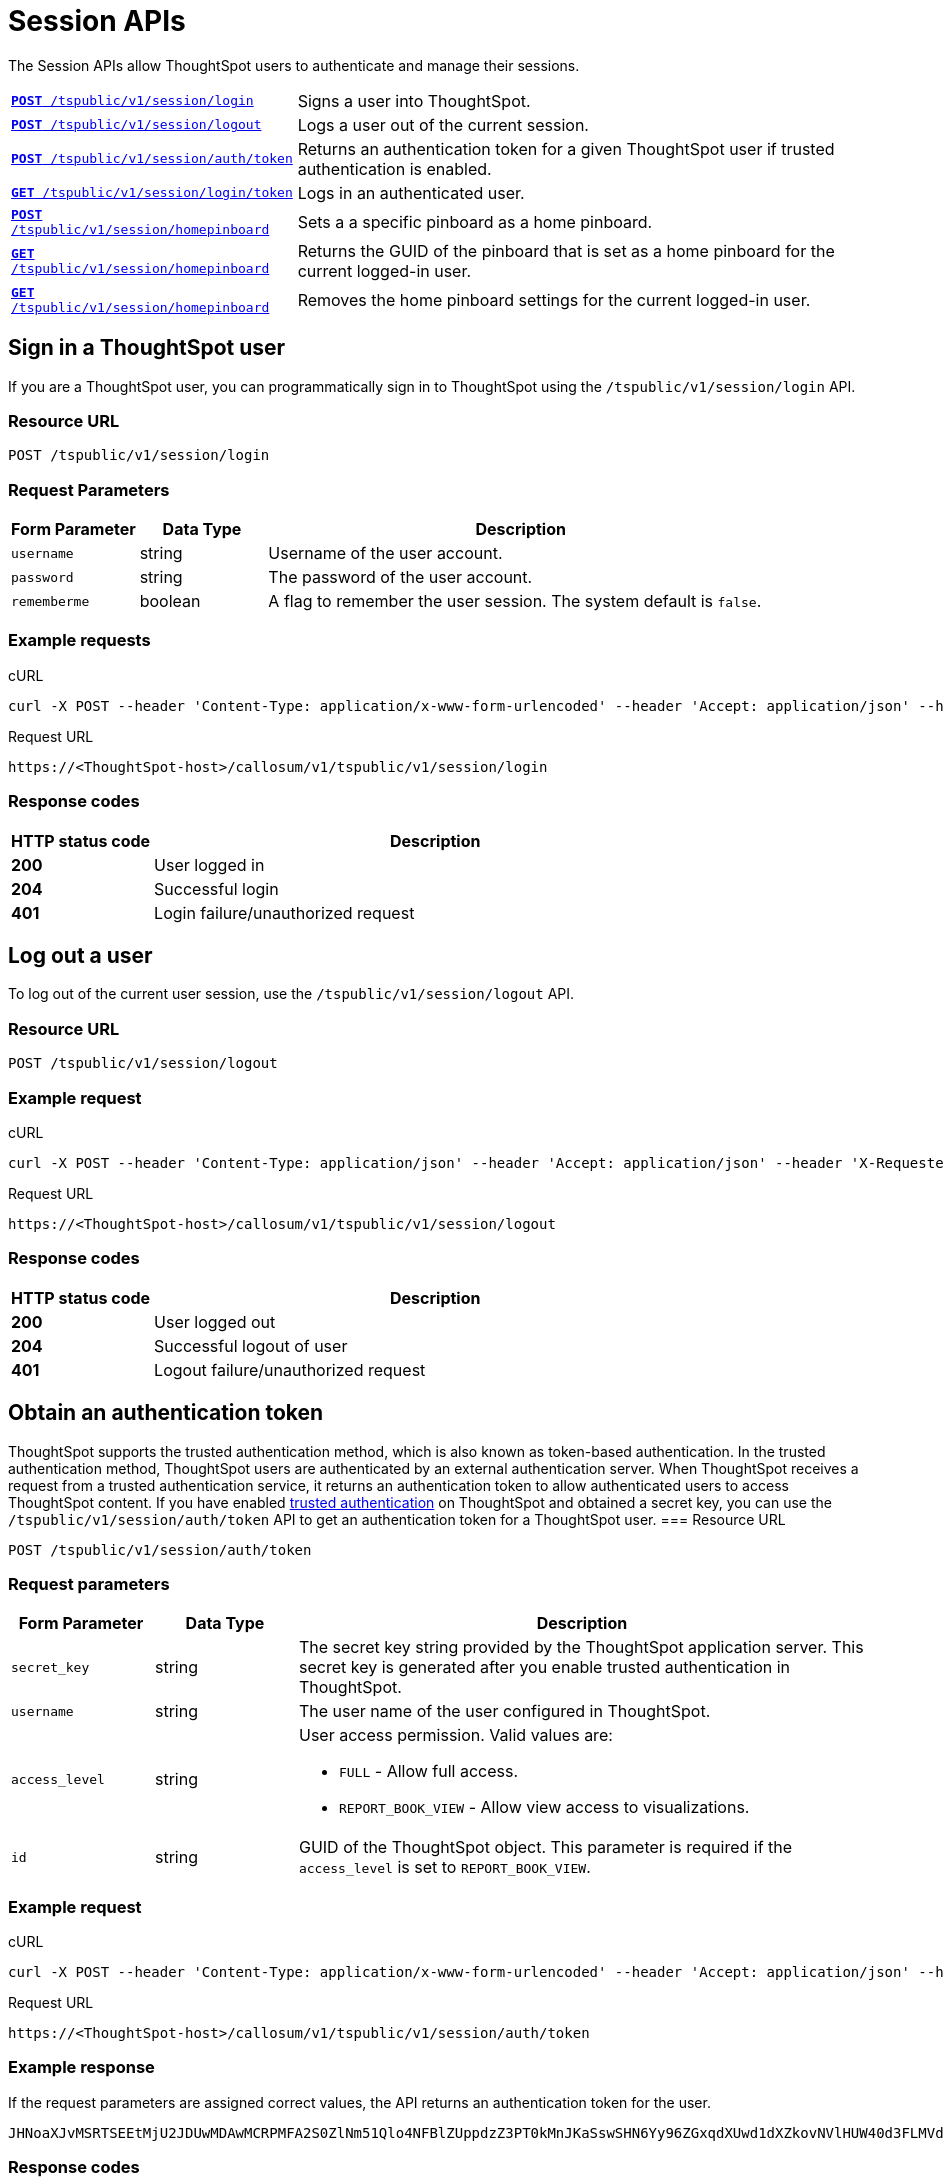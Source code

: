 = Session APIs

:page-title: Session API
:page-pageid: session-api
:page-description: Session API

The Session APIs allow ThoughtSpot users to authenticate and manage their sessions.

[width="100%" cols="1,2"]
|===
|`xref:session-api.adoc#session-login[**POST** /tspublic/v1/session/login]`|Signs a user into ThoughtSpot.
|`xref:session-api.adoc#session-logout[**POST** /tspublic/v1/session/logout]`|Logs a user out of the current session. 
|`xref:session-api.adoc#session-authToken[**POST** /tspublic/v1/session/auth/token]`|Returns an authentication token for a given ThoughtSpot user if trusted authentication is enabled. 
|`xref:session-api.adoc#session-loginToken[**GET** /tspublic/v1/session/login/token]`|Logs in an authenticated user.
|`xref:session-api.adoc#set-home-pinboard[**POST** /tspublic/v1/session/homepinboard]`|Sets a a specific pinboard as a home pinboard.
|`xref:session-api.adoc#get-home-pinboard[**GET** /tspublic/v1/session/homepinboard]`|Returns the GUID of the pinboard that is set as a home pinboard for the current logged-in user.
|`xref:session-api.adoc#del-home-pinboard[**GET** /tspublic/v1/session/homepinboard]`|Removes the home pinboard settings for the current logged-in user.
|===

[#session-login]
== Sign in a ThoughtSpot user
If you are a ThoughtSpot user, you can programmatically sign in to ThoughtSpot using the `/tspublic/v1/session/login` API.

=== Resource URL
----
POST /tspublic/v1/session/login
----
=== Request Parameters

[width="100%" cols="1,1,4"]
[options='header']
|====
|Form Parameter|Data Type|Description
|`username`|string|Username of the user account.
|`password`|string|The password of the user account.
|`rememberme`|boolean|A flag to remember the user session. The system default is `false`.
|====

=== Example requests

.cURL
[source, cURL]
----
curl -X POST --header 'Content-Type: application/x-www-form-urlencoded' --header 'Accept: application/json' --header 'X-Requested-By: ThoughtSpot' -d 'username=test&password=fhfh2323bbn&rememberme=false' 'https://<ThoughtSpot-host>/callosum/v1/tspublic/v1/session/login'
----

.Request URL
----
https://<ThoughtSpot-host>/callosum/v1/tspublic/v1/session/login
----
=== Response codes

[options="header", cols="1,4"]
|===
|HTTP status code|Description
|**200**|User logged in
|**204**|Successful login
|**401**|Login failure/unauthorized request
|===
[#session-logout]
== Log out a user

To log out of the current user session, use the `/tspublic/v1/session/logout` API.

=== Resource URL
----
POST /tspublic/v1/session/logout
----

=== Example request

.cURL
[source, cURL]
----
curl -X POST --header 'Content-Type: application/json' --header 'Accept: application/json' --header 'X-Requested-By: ThoughtSpot' 'https://<ThoughtSpot-host>/callosum/v1/tspublic/v1/session/logout'
----

.Request URL
----
https://<ThoughtSpot-host>/callosum/v1/tspublic/v1/session/logout
----

=== Response codes

[options="header", cols="1,4"]
|===
|HTTP status code|Description
|**200**|User logged out
|**204**|Successful logout of user
|**401**|Logout failure/unauthorized request
|===
[#session-authToken]
== Obtain an authentication token
ThoughtSpot supports the trusted authentication method, which is also known as token-based authentication. In the trusted authentication method, ThoughtSpot users are authenticated by an external authentication server.
When ThoughtSpot receives a request from a trusted authentication service, it returns an authentication token to allow authenticated users to access ThoughtSpot content.
If you have enabled xref:trusted-authentication.adoc#trusted-auth-enable[trusted authentication] on ThoughtSpot and obtained a secret key, you can use the `/tspublic/v1/session/auth/token` API to get an authentication token for a ThoughtSpot user. 
=== Resource URL
----
POST /tspublic/v1/session/auth/token
----
=== Request parameters

[width="100%" cols="1,1,4"]
[options='header']
|====
|Form Parameter|Data Type|Description
|`secret_key`|string|The secret key string provided by the ThoughtSpot application server. This secret key is generated after you enable trusted authentication in ThoughtSpot.
|`username`|string|The user name of the user configured in ThoughtSpot.
|`access_level`|string a|User access permission. Valid values are:

* `FULL` - Allow full access.
* `REPORT_BOOK_VIEW` - Allow view access to visualizations.
|`id`|string|GUID of the ThoughtSpot object. This parameter is required if the  `access_level` is set to `REPORT_BOOK_VIEW`.
|====

=== Example request

.cURL
[source, cURL]
----
curl -X POST --header 'Content-Type: application/x-www-form-urlencoded' --header 'Accept: application/json' --header 'X-Requested-By: ThoughtSpot' 'https://<ThoughtSpot-host>/callosum/v1/tspublic/v1/session/auth/token'
----

.Request URL
----
https://<ThoughtSpot-host>/callosum/v1/tspublic/v1/session/auth/token
----

=== Example response
If the request parameters are assigned correct values, the API returns an authentication token for the user.

----
JHNoaXJvMSRTSEEtMjU2JDUwMDAwMCRPMFA2S0ZlNm51Qlo4NFBlZUppdzZ3PT0kMnJKaSswSHN6Yy96ZGxqdXUwd1dXZkovNVlHUW40d3FLMVdBT3hYVVgxaz0
----
=== Response codes

[options="header", cols="1,4"]
|===
|HTTP status code|Description
|**200**|The authentication token is generated successfully.
|**401**|Unauthorized request or invalid token.
|**500**|Token-based trusted authentication is not enabled on ThoughtSpot.
|===

[#session-loginToken]
== Authenticate and log in a user 
If trusted authentication is enabled on ThoughtSpot, the authentication server obtains an authentication token from ThoughtSpot on a user's behalf. You can use this token to log in a ThoughtSpot user and provide access to the requested content. 
To programmatically log in an authenticated user, use the `/tspublic/v1/session/login/token` API. 

=== Resource URL
----
GET /tspublic/v1/session/login/token
----

=== Request parameters

[width="100%" cols="1,1,4"]
[options='header']
|====
|Query Parameter|Data Type|Description
|`username`|string|The user name of the user who requested access to ThoughtSpot.
|`auth_token`|string a|The authentication token obtained from ThoughtSpot.
|`redirect_url`|string|The URL to which you want to redirect the user after a successful login. This URL is fully encoded and includes the authentication token obtained for the user. 

For example, if the user has requested access to a specific visualization on a pinboard, the redirect URL includes the domains to which the user is redirected, the auth token string obtained for the user, visualization ID, and pinboard ID as shown here. 

`https://<redirect-domain>/?authtoken=<user_auth_token>&embedApp=true&primaryNavHidden=true#/embed/viz/<pinboard_id>/<viz-id>`
|====

=== Example request

.cURL
----
curl -X GET --header 'Accept: text/html' --header 'X-Requested-By: ThoughtSpot' 'https://<ThoughtSpot-host>/callosum/v1/tspublic/v1/session/login/token?username=tsuser&auth_token=JHNoaXJvMSRTSEEtMjU2JDUwMDAwMCRPMFA2S0ZlNm51Qlo4NFBlZUppdzZ3PT0kMnJKaSswSHN6Yy96ZGxqdXUwd1dXZkovNVlHUW40d3FLMVdBT3hYVVgxaz0&redirect_url=https://<ThoughtSpot-Host>/?embedV2=true#/pinboard/7a9a6715-e154-431b-baaf-7b58246c13dd%2F'
----

.Request URL
----
https://<ThoughtSpot-host>/callosum/v1/tspublic/v1/session/login/token?username=tsadmin&auth_token=JHNoaXJvMSRTSEEtMjU2JDUwMDAwMCRPMFA2S0ZlNm51Qlo4NFBlZUppdzZ3PT0kMnJKaSswSHN6Yy96ZGxqdXUwd1dXZkovNVlHUW40d3FLMVdBT3hYVVgxaz0&redirect_url=https://<ThoughtSpot-Host>/?embedV2=true#/pinboard/7a9a6715-e154-431b-baaf-7b58246c13dd%2F
----

=== Example response
On successful login, the API returns the application details. 
The following example shows a partial output.
[source, HTML]
----
<!doctype html>
<html lang="en">
<head>
    <meta http-equiv="X-UA-Compatible" content="IE=edge" />
    <meta name="viewport" content="width=device-width">
    <meta charset="utf-8">
    <meta name="description" content="">
        <!-- Preloading Fonts -->
        <link rel="preload" href="node_modules/@thoughtspot/radiant/widgets/resources/font/optimo/Plain-Light.otf"
              as="font" crossorigin>
        <link rel="preload" href="node_modules/@thoughtspot/radiant/widgets/resources/font/bb-roller/BB-Roller-Mono-Regular-fontlab.ttf"
              as="font" crossorigin>
        <link rel="preload" href="node_modules/@thoughtspot/radiant/widgets/resources/font/optimo/Plain-Regular.otf"
              as="font" crossorigin>
        <link rel="preload" href="node_modules/@thoughtspot/radiant/widgets/resources/font/optimo/Plain-Medium.ttf"
              as="font" crossorigin>
        <link rel="preload" href="node_modules/@thoughtspot/radiant/widgets/resources/font/optimo/Plain-LightIta.otf"
              as="font" crossorigin>
        <link rel="modulepreload" href="https://cdn.skypack.dev/react">
	<link rel="modulepreload" href="https://cdn.skypack.dev/react-dom">
    <link rel="stylesheet" href='(none)'>
    <style>
        .bk-app-loading-indicator {
    position: absolute;
    height: 100%;
    width: 100%;
    display: -webkit-box;
    display: -moz-box;
    display: -ms-flexbox;
    display: -webkit-flex;
    display: flex;
    flex-direction: row;
    -ms-flex-direction: row;
    -webkit-flex-direction: row;
    align-items: stretch;
    -webkit-align-items: stretch;
    -ms-flex-align: stretch;
    max-width: 100%;
    box-sizing: border-box;
}
    </style>
</head>
<body>
    <div class="bk-app-loading-indicator">
        <div class="load-wrap">
    <div>
        <div class="circle"></div>
        <div class="circle"></div>
        <div class="circle"></div>
    </div>
</div>
    </div>

    <script type="text/javascript" id="app-init">
        // Top level namespace var declaration
        var blink = {};
        // Object to store all CDN related variables
        blink.cdnAutoUpdateConfig = {};
        // Location of Eureka Base URL
        blink.eurekaBasePath = 'https://d2if2nytu6z4ml.cloudfront.net';
        // Keys set in blink.env will override / create flags
        blink.env = {
            dev: false
        };
        blink.commitId = '600e99e3c3ebe1b4d89abd99e920c6939616f54c';
        blink.gitBranch = '(HEAD detached at 600e99e3c3e)';
        blink.buildTimeStamp = 'Thu May 20 2021 09:25:58';
        blink.depsPath = 'node_modules';
        blink.localeSuffix = '.' + blink.commitId;
        blink.metrics = {
            scriptsLoadStartTime: window.performance.now()
        };

        function createNode(tag, attributes) {
            var node = document.createElement(tag);
            Object.keys(attributes).forEach(function (key) {
                return node[key] = attributes[key];
            });
            return node;
        }
        function appendNodesToDom(nodes) {
            var fragment = document.createDocumentFragment();
            nodes.forEach(function (node) {
                return fragment.appendChild(node);
            });
            document.getElementsByTagName('body')[0].appendChild(fragment);
        }
        function fetchAndLoadRelease(rcLink) {
            fetch(rcLink).then(function (response) {
                return response.json()
            }).then(function (releaseJson) {
                blink.cdnAutoUpdateConfig.evaluationMode = true;
                blink.cdnAutoUpdateConfig.currentReleaseVersion = releaseJson.releaseVersion;
                blink.cdnAutoUpdateConfig.cdnBuildTimestamp = releaseJson.buildTimestamp;
                blink.cdnAutoUpdateConfig.cdnBasePath = releaseJson.basePath;
                var nodes = releaseJson.resources.css.map(function (cssScript) {
                    return createNode('link', {
                        type: 'text/css',
                        rel:'stylesheet',
                        href: [blink.cdnAutoUpdateConfig.cdnBasePath, cssScript].join('/')
                    })
                });

                nodes = nodes.concat(releaseJson.resources.js.map(function (script) {
                    return createNode('script', {
                        src: [blink.cdnAutoUpdateConfig.cdnBasePath, script].join('/'),
                        async: false
                    });
                }));
                nodes = nodes
                    .concat(releaseJson.resources.modules.map(function (module, index) {
                        return createNode('script', {
                            async: false,
                            type: 'module',
                            src: [blink.cdnAutoUpdateConfig.cdnBasePath, module].join('/'),
                            id: 'module-script' + index
                        });
                    }));
                nodes = nodes
                    .concat(releaseJson.resources.noModule.map(function (noModule, index) {
                        return createNode('script', {
                            async: false,
                            noModule: true,
                            src: [blink.cdnAutoUpdateConfig.cdnBasePath, noModule].join('/'),
                            id: 'nomodule-script' + index
                        });
                    }));
                appendNodesToDom(nodes);
            }, function (error) {
                appendNodesToDom([createNode('div', {
                    innerText: 'unable to fetch: ' + rcLink +
                    'Link does not exist'
                })]);
            });
        }
        var ua = window.navigator && window.navigator.userAgent;
        var trident = ua && ua.indexOf('Trident/');
        var edge = ua && ua.indexOf('Edge');
        var safari = ua && ua.indexOf('Safari');
        var chrome = ua && ua.indexOf('Chrome');

    </script>
    
        <link type="text/css" rel="stylesheet" href="resources/css/all.min.90630a0a141abec0.css">

        <script src="js/lib.min.bcef417e2b193abd.js"></script>
        <script src="js/templates.133e974a290769f7.js"></script>
        <script src="js/all.min.b4be265ed3041f65.js"></script>
        <script type="module" src="js/module/app-ad896427.js
" id="module-script"></script>
        <script nomodule src="js/nomodule/app.js" id="nomodule-script"></script>
    <app-controller class="bk-app-controller-container"></app-controller>
</body>
</html>
----

=== Response codes

[options="header", cols="1,4"]
|===
|HTTP status code|Description
|**200**|The user is logged in successfully.
|**302**|The user is redirected to the specified URL. 
|**401**|Unauthorized request or invalid token.
|===

[#set-home-pinboard]
== Set a pinboard as a home pinboard
To set a pinboard as a home pinboard for a user account, send a `POST` request to the `/tspublic/v1/session/homepinboard` API endpoint. If a home pinboard is configured for a user account, ThoughtSpot displays it as the default home page when the user logs in.  

=== Resource URL
----
POST /tspublic/v1/session/homepinboard
----
=== Request parameters
[width="100%" cols="1,1,4"]
[options='header']
|===
|Form Parameter|Data Type|Description
|`id`|string|GUID of the pinboard to be set as a home pinboard.
|`userid` __Optional__|string|GUID of the user account for which you want to set the home pinboard. If the `userid` attribute is not defined, ThoughtSpot sets the home pinboard of the current logged in user.
|===
=== Example request

.cURL
[source, cURL]
----
curl -X POST --header 'Content-Type: application/x-www-form-urlencoded' --header 'Accept: application/json' --header 'X-Requested-By: ThoughtSpot' -d 'id=7a9a6715-e154-431b-baaf-7b58246c13dd&userid=59481331-ee53-42be-a548-bd87be6ddd4a' 'https://<ThoughtSpot-host>/callosum/v1/tspublic/v1/session/homepinboard'
----

.Request URL
----
https://<ThoughtSpot-host>/callosum/v1/tspublic/v1/session/homepinboard
----

=== Response codes
[options="header", cols="1,4"]
|===
|HTTP status code|Description
|**200**|Successful operation.
|**204**|The specified pinboard is set as a home pinboard. 
|**403**|The pinboard with the given ID is not accessible.
|**401**|Unauthorized request or invalid token.
|**404**|The specified pinboard was not found.
|===

[#get-home-pinboard]
== Get details of the home pinboard
To get the pinboard GUID that is set as home pinboard in the current logged in user account, send a GET request to the `/tspublic/v1/session/homepinboard` API endpoint.

=== Resource URL
----
GET /tspublic/v1/session/homepinboard
----

=== Example request

.cURL
[source, cURL]
----
curl -X GET --header 'Accept: text/plain' --header 'X-Requested-By: ThoughtSpot' 'https://<ThoughtSpot-host>/callosum/v1/tspublic/v1/session/homepinboard'
----

.Request URL
----
https://<ThoughtSpot-host>/callosum/v1/tspublic/v1/session/homepinboard
----

=== Example response
If the home pinboard is set in the current logged-in user's account, the API returns the GUID of the pinboard set as a home pinboard:

----
7a9a6715-e154-431b-baaf-7b58246c13dd
----

=== Response codes
[options="header", cols="1,4"]
|===
|HTTP status code|Description
|**200**|Successful operation.
|===

[#del-home-pinboard]
== Remove a home pinboard
To remove the home pinboard setting from current logged-in user's account, send a DELETE request to the `/tspublic/v1/session/homepinboard` API endpoint.

=== Resource URL
----
DELETE /tspublic/v1/session/homepinboard
----

=== Example request

.cURL
[source, cURL]
----
curl -X DELETE --header 'Accept: application/json' --header 'X-Requested-By: ThoughtSpot' 'https://<ThoughtSpot-host>/callosum/v1/tspublic/v1/session/homepinboard'
----

.Request URL
----
https://<ThoughtSpot-host>/callosum/v1/tspublic/v1/session/homepinboard
----

=== Example response
If the home pinboard is set in the current logged-in user's account, the API returns the following response:

----
Response Code
200
----
=== Response codes
[options="header", cols="1,4"]
|===
|HTTP status code|Description
|**200**|Successful operation.
|===
